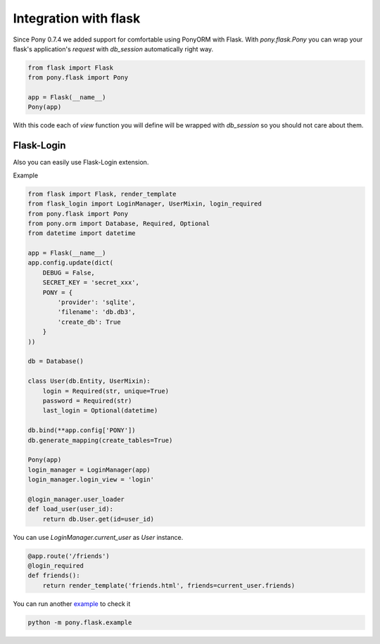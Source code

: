 ﻿Integration with flask
======================

Since Pony 0.7.4 we added support for comfortable using PonyORM with Flask. 
With `pony.flask.Pony` you can wrap your flask's application's `request` with `db_session` automatically right way.

.. code-block:: python

    from flask import Flask
    from pony.flask import Pony
    
    app = Flask(__name__)
    Pony(app) 
    
With this code each of `view` function you will define will be wrapped with `db_session` so you should not care about them.

Flask-Login
-----------

Also you can easily use Flask-Login extension.

Example

.. code-block:: python

    from flask import Flask, render_template
    from flask_login import LoginManager, UserMixin, login_required
    from pony.flask import Pony
    from pony.orm import Database, Required, Optional
    from datetime import datetime

    app = Flask(__name__)
    app.config.update(dict(
        DEBUG = False,
        SECRET_KEY = 'secret_xxx',
        PONY = {
            'provider': 'sqlite',
            'filename': 'db.db3',
            'create_db': True
        }
    ))
    
    db = Database()
    
    class User(db.Entity, UserMixin):
        login = Required(str, unique=True)
        password = Required(str)
        last_login = Optional(datetime)
        
    db.bind(**app.config['PONY'])
    db.generate_mapping(create_tables=True)

    Pony(app)
    login_manager = LoginManager(app)
    login_manager.login_view = 'login'

    @login_manager.user_loader
    def load_user(user_id):
        return db.User.get(id=user_id)
        
You can use `LoginManager.current_user` as `User` instance.

.. code-block:: python

    @app.route('/friends')
    @login_required
    def friends():
        return render_template('friends.html', friends=current_user.friends)
        
You can run another example_ to check it

.. _example: https://github.com/ponyorm/pony/tree/orm/pony/flask/example

.. code-block:: sh

    python -m pony.flask.example
